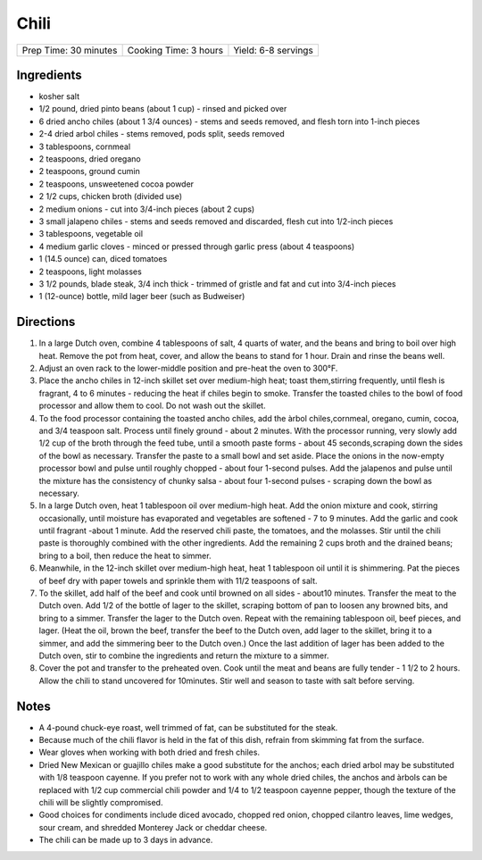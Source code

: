 Chili
=====

+-----------------------+-----------------------+---------------------+
| Prep Time: 30 minutes | Cooking Time: 3 hours | Yield: 6-8 servings |
+-----------------------+-----------------------+---------------------+

Ingredients
-----------

-  kosher salt
-  1/2 pound, dried pinto beans (about 1 cup) - rinsed and picked over
-  6 dried ancho chiles (about 1 3/4 ounces) - stems and seeds removed,
   and flesh torn into 1-inch pieces
-  2-4 dried arbol chiles - stems removed, pods split, seeds removed
-  3 tablespoons, cornmeal
-  2 teaspoons, dried oregano
-  2 teaspoons, ground cumin
-  2 teaspoons, unsweetened cocoa powder
-  2 1/2 cups, chicken broth (divided use)
-  2 medium onions - cut into 3/4-inch pieces (about 2 cups)
-  3 small jalapeno chiles - stems and seeds removed and discarded,
   flesh cut into 1/2-inch pieces
-  3 tablespoons, vegetable oil
-  4 medium garlic cloves - minced or pressed through garlic press
   (about 4 teaspoons)
-  1 (14.5 ounce) can, diced tomatoes
-  2 teaspoons, light molasses
-  3 1/2 pounds, blade steak, 3/4 inch thick - trimmed of gristle and
   fat and cut into 3/4-inch pieces
-  1 (12-ounce) bottle, mild lager beer (such as Budweiser)

Directions
----------

1. In a large Dutch oven, combine 4 tablespoons of salt, 4 quarts of
   water, and the beans and bring to boil over high heat. Remove the pot
   from heat, cover, and allow the beans to stand for 1 hour. Drain and
   rinse the beans well.
2. Adjust an oven rack to the lower-middle position and pre-heat the
   oven to 300°F.
3. Place the ancho chiles in 12-inch skillet set over medium-high heat;
   toast them,stirring frequently, until flesh is fragrant, 4 to 6
   minutes - reducing the heat if chiles begin to smoke. Transfer the
   toasted chiles to the bowl of food processor and allow them to cool.
   Do not wash out the skillet.
4. To the food processor containing the toasted ancho chiles, add the
   àrbol chiles,cornmeal, oregano, cumin, cocoa, and 3/4 teaspoon salt.
   Process until finely ground - about 2 minutes. With the processor
   running, very slowly add 1/2 cup of the broth through the feed tube,
   until a smooth paste forms - about 45 seconds,scraping down the sides
   of the bowl as necessary. Transfer the paste to a small bowl and set
   aside. Place the onions in the now-empty processor bowl and pulse
   until roughly chopped - about four 1-second pulses. Add the jalapenos
   and pulse until the mixture has the consistency of chunky salsa -
   about four 1-second pulses - scraping down the bowl as necessary.
5. In a large Dutch oven, heat 1 tablespoon oil over medium-high heat.
   Add the onion mixture and cook, stirring occasionally, until moisture
   has evaporated and vegetables are softened - 7 to 9 minutes. Add the
   garlic and cook until fragrant -about 1 minute. Add the reserved
   chili paste, the tomatoes, and the molasses. Stir until the chili
   paste is thoroughly combined with the other ingredients. Add the
   remaining 2 cups broth and the drained beans; bring to a boil, then
   reduce the heat to simmer.
6. Meanwhile, in the 12-inch skillet over medium-high heat, heat 1
   tablespoon oil until it is shimmering. Pat the pieces of beef dry
   with paper towels and sprinkle them with 11/2 teaspoons of salt.
7. To the skillet, add half of the beef and cook until browned on all
   sides - about10 minutes. Transfer the meat to the Dutch oven. Add 1/2
   of the bottle of lager to the skillet, scraping bottom of pan to
   loosen any browned bits, and bring to a simmer. Transfer the lager to
   the Dutch oven. Repeat with the remaining tablespoon oil, beef
   pieces, and lager. (Heat the oil, brown the beef, transfer the beef
   to the Dutch oven, add lager to the skillet, bring it to a simmer,
   and add the simmering beer to the Dutch oven.) Once the last addition
   of lager has been added to the Dutch oven, stir to combine the
   ingredients and return the mixture to a simmer.
8. Cover the pot and transfer to the preheated oven. Cook until the meat
   and beans are fully tender - 1 1/2 to 2 hours. Allow the chili to
   stand uncovered for 10minutes. Stir well and season to taste with
   salt before serving.


Notes
-----

-  A 4-pound chuck-eye roast, well trimmed of fat, can be substituted
   for the steak.
-  Because much of the chili flavor is held in the fat of this dish,
   refrain from skimming fat from the surface.
-  Wear gloves when working with both dried and fresh chiles.
-  Dried New Mexican or guajillo chiles make a good substitute for the
   anchos; each dried arbol may be substituted with 1/8 teaspoon
   cayenne. If you prefer not to work with any whole dried chiles, the
   anchos and àrbols can be replaced with 1/2 cup commercial chili
   powder and 1/4 to 1/2 teaspoon cayenne pepper, though the texture of
   the chili will be slightly compromised.
-  Good choices for condiments include diced avocado, chopped red onion,
   chopped cilantro leaves, lime wedges, sour cream, and shredded
   Monterey Jack or cheddar cheese.
-  The chili can be made up to 3 days in advance.

